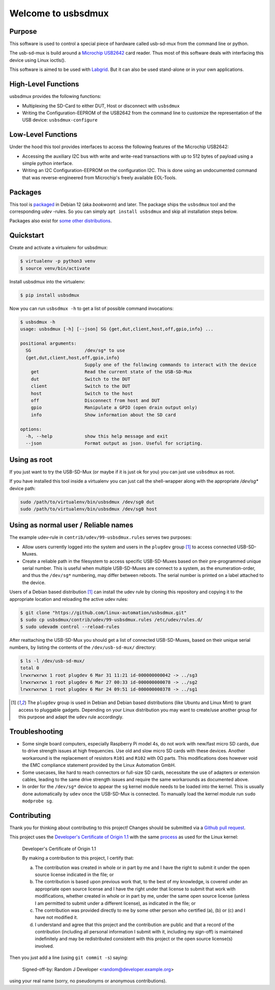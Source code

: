Welcome to usbsdmux
===================

|license|
|pypi|

Purpose
-------
This software is used to control a special piece of hardware called usb-sd-mux from the command line or python.

The usb-sd-mux is build around a `Microchip USB2642 <http://www.microchip.com/wwwproducts/en/USB2642>`_ card reader. Thus most of this software deals with interfacing this device using Linux ioctls().

This software is aimed to be used with `Labgrid <https://github.com/labgrid-project/labgrid>`_. But it can also be used stand-alone or in your own applications.

High-Level Functions
--------------------
usbsdmux provides the following functions:

* Multiplexing the SD-Card to either DUT, Host or disconnect with ``usbsdmux``
* Writing the Configuration-EEPROM of the USB2642 from the command line to customize the representation of the USB device: ``usbsdmux-configure``


Low-Level Functions
-------------------
Under the hood this tool provides interfaces to access the following features of the Microchip USB2642:

* Accessing the auxiliary I2C bus with write and write-read transactions with up to 512 bytes of payload using a simple python interface.
* Writing an I2C Configuration-EEPROM on the configuration I2C.
  This is done using an undocumented command that was reverse-engineered from Microchip's freely available EOL-Tools.

Packages
--------

.. raw:: html

   <a href="https://repology.org/project/usbsdmux/versions">
      <img src="https://repology.org/badge/vertical-allrepos/usbsdmux.svg?exclude_unsupported=1" alt="Packaging status" align="right">
   </a>

This tool is `packaged <https://packages.debian.org/search?keywords=usbsdmux&searchon=names&exact=1>`_ in Debian 12
(aka *bookworm*) and later.
The package ships the ``usbsdmux`` tool and the corresponding *udev* -rules.
So you can simply ``apt install usbsdmux`` and skip all installation steps below.

Packages also exist for `some other distributions <https://repology.org/project/usbsdmux/versions>`_.

Quickstart
----------

Create and activate a virtualenv for usbsdmux:

.. code-block:: bash

   $ virtualenv -p python3 venv
   $ source venv/bin/activate

Install usbsdmux into the virtualenv:

.. code-block:: bash

   $ pip install usbsdmux

Now you can run ``usbsdmux -h`` to get a list of possible
command invocations:

.. code-block:: text

    $ usbsdmux -h
    usage: usbsdmux [-h] [--json] SG {get,dut,client,host,off,gpio,info} ...

    positional arguments:
      SG                    /dev/sg* to use
      {get,dut,client,host,off,gpio,info}
                            Supply one of the following commands to interact with the device
        get                 Read the current state of the USB-SD-Mux
        dut                 Switch to the DUT
        client              Switch to the DUT
        host                Switch to the host
        off                 Disconnect from host and DUT
        gpio                Manipulate a GPIO (open drain output only)
        info                Show information about the SD card

    options:
      -h, --help            show this help message and exit
      --json                Format output as json. Useful for scripting.

Using as root
-------------
If you just want to try the USB-SD-Mux (or maybe if it is just ok for you) you
can just use ``usbsdmux`` as root.

If you have installed this tool inside a virtualenv you can just call the
shell-wrapper along with the appropriate `/dev/sg*` device path:

.. code-block:: bash

   sudo /path/to/virtualenv/bin/usbsdmux /dev/sg0 dut
   sudo /path/to/virtualenv/bin/usbsdmux /dev/sg0 host

Using as normal user / Reliable names
-------------------------------------

The example udev-rule in ``contrib/udev/99-usbsdmux.rules`` serves two purposes:

* Allow users currently logged into the system and users in the
  ``plugdev`` group [1]_ to access connected USB-SD-Muxes.
* Create a reliable path in the filesystem to access specific
  USB-SD-Muxes based on their pre-programmed unique serial number.
  This is useful when multiple USB-SD-Muxes are connect to a system,
  as the enumeration-order, and thus the ``/dev/sg*`` numbering,
  may differ between reboots.
  The serial number is printed on a label attached to the device.

Users of a Debian based distribution [1]_ can install the udev rule
by cloning this repository and copying it to the appropriate location
and reloading the active udev rules:

.. code-block:: bash

   $ git clone "https://github.com/linux-automation/usbsdmux.git"
   $ sudo cp usbsdmux/contrib/udev/99-usbsdmux.rules /etc/udev/rules.d/
   $ sudo udevadm control --reload-rules

After reattaching the USB-SD-Mux you should get a list of connected USB-SD-Muxes,
based on their unique serial numbers, by listing the contents of
the ``/dev/usb-sd-mux/`` directory:

.. code-block:: bash

    $ ls -l /dev/usb-sd-mux/
    total 0
    lrwxrwxrwx 1 root plugdev 6 Mar 31 11:21 id-000000000042 -> ../sg3
    lrwxrwxrwx 1 root plugdev 6 Mar 27 00:33 id-000000000078 -> ../sg2
    lrwxrwxrwx 1 root plugdev 6 Mar 24 09:51 id-000000000378 -> ../sg1

.. [1] The ``plugdev`` group is used in Debian and Debian based distributions
       (like Ubuntu and Linux Mint) to grant access to pluggable gadgets.
       Depending on your Linux distribution you may want to create/use another
       group for this purpose and adapt the ``udev`` rule accordingly.

Troubleshooting
---------------

* Some single board computers, especially Raspberry Pi model 4s, do not work with
  new/fast micro SD cards, due to drive strength issues at high frequencies.
  Use old and slow micro SD cards with these devices.
  Another workaround is the replacement of resistors ``R101`` and ``R102`` with 0Ω
  parts. This modifications does however void the EMC compliance statement provided
  by the Linux Automation GmbH.
* Some usecases, like hard to reach connectors or full-size SD cards, necessitate the
  use of adapters or extension cables, leading to the same drive strength issues
  and require the same workarounds as documented above.
* In order for the ``/dev/sg*`` device to appear the ``sg`` kernel module needs to be loaded
  into the kernel. This is usually done automatically by ``udev`` once the USB-SD-Mux is connected.
  To manually load the kernel module run ``sudo modprobe sg``.

.. |license| image:: https://img.shields.io/badge/license-LGPLv2.1-blue.svg
    :alt: LGPLv2.1
    :target: https://raw.githubusercontent.com/linux-automation/usbsdmux/master/COPYING

.. |pypi| image:: https://img.shields.io/pypi/v/usbsdmux.svg
    :alt: pypi.org
    :target: https://pypi.org/project/usbsdmux

Contributing
------------

Thank you for thinking about contributing to this project!
Changes should be submitted via a
`Github pull request <https://github.com/linux-automation/usbsdmux/pulls>`_.

This project uses the `Developer's Certificate of Origin 1.1
<https://developercertificate.org/>`_ with the same `process
<https://www.kernel.org/doc/html/latest/process/submitting-patches.html#sign-your-work-the-developer-s-certificate-of-origin>`_
as used for the Linux kernel:

  Developer's Certificate of Origin 1.1

  By making a contribution to this project, I certify that:

  (a) The contribution was created in whole or in part by me and I
      have the right to submit it under the open source license
      indicated in the file; or

  (b) The contribution is based upon previous work that, to the best
      of my knowledge, is covered under an appropriate open source
      license and I have the right under that license to submit that
      work with modifications, whether created in whole or in part
      by me, under the same open source license (unless I am
      permitted to submit under a different license), as indicated
      in the file; or

  (c) The contribution was provided directly to me by some other
      person who certified (a), (b) or (c) and I have not modified
      it.

  (d) I understand and agree that this project and the contribution
      are public and that a record of the contribution (including all
      personal information I submit with it, including my sign-off) is
      maintained indefinitely and may be redistributed consistent with
      this project or the open source license(s) involved.

Then you just add a line (using ``git commit -s``) saying:

  Signed-off-by: Random J Developer <random@developer.example.org>

using your real name (sorry, no pseudonyms or anonymous contributions).
